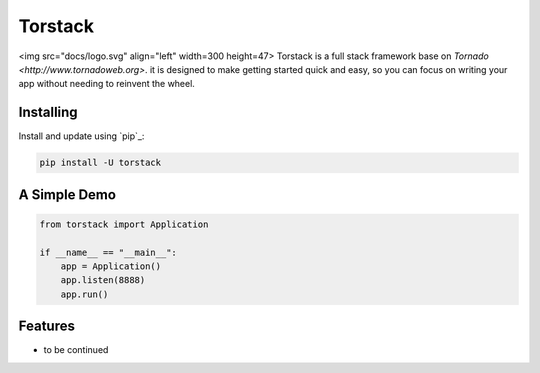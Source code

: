 Torstack
========

<img src="docs/logo.svg" align="left" width=300 height=47> Torstack is a full stack framework base on `Tornado <http://www.tornadoweb.org>`. it is designed to make getting started quick and easy, so you can focus on writing your app without needing to reinvent the wheel.


Installing
----------

Install and update using `pip`_:

.. code-block:: text

    pip install -U torstack


A Simple Demo
-------------

.. code-block:: python

    from torstack import Application

    if __name__ == "__main__":
        app = Application()
        app.listen(8888)
        app.run()

Features
--------

* to be continued

